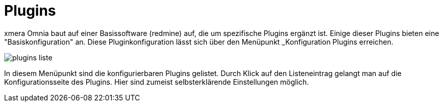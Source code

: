 = Plugins
:doctype: article
:icons: font
:imagesdir: ../images/
:web-xmera: https://xmera.de

xmera Omnia baut auf einer Basissoftware (redmine) auf, die um spezifische Plugins ergänzt ist. Einige dieser Plugins bieten eine "Basiskonfiguration" an. Diese Pluginkonfiguration lässt sich über den Menüpunkt _Konfiguration Plugins erreichen.

image:adminhandbuch/plugins_liste.png[]

In diesem Menüpunkt sind die konfigurierbaren Plugins gelistet. Durch Klick auf den Listeneintrag gelangt man auf die Konfigurationsseite des Plugins. Hier sind zumeist selbsterklärende Einstellungen möglich. 